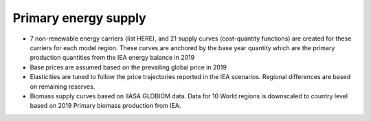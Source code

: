 #####################
Primary energy supply
#####################

* 7 non-renewable energy carriers (list HERE), and 21 supply curves (cost-quantity functions) are created for these carriers for each model region. These curves are anchored by the base year quantity which are the primary production quantities from the IEA energy balance in 2019
* Base prices are assumed based on the prevailing global price in 2019
* Elasticities are tuned to follow the price trajectories reported in the IEA scenarios. Regional differences are based on remaining reserves.
* Biomass supply curves based on IIASA GLOBIOM data. Data for 10 World regions is downscaled to country level based on 2019 Primary biomass production from IEA.
